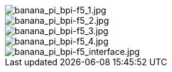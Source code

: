 image::/bpi-f5/banana_pi_bpi-f5_1.jpg[banana_pi_bpi-f5_1.jpg]

image::/bpi-f5/banana_pi_bpi-f5_2.jpg[banana_pi_bpi-f5_2.jpg]

image::/bpi-f5/banana_pi_bpi-f5_3.jpg[banana_pi_bpi-f5_3.jpg]

image::/bpi-f5/banana_pi_bpi-f5_4.jpg[banana_pi_bpi-f5_4.jpg]

image::/bpi-f5/banana_pi_bpi-f5_interface.jpg[banana_pi_bpi-f5_interface.jpg]